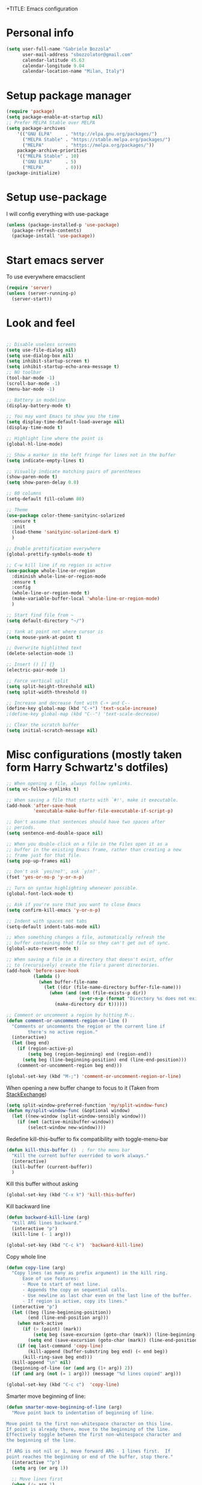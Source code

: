 +TITLE: Emacs configuration

# Author: Gabriele Bozzola (sbozzolo)
# Email: sbozzolator@gmail.com
# Version: 1.0
# Last edit: [2017-02-19 Sun]
# Changelog:
#       1.0: Stable release with EXWM

* Personal info
  #+BEGIN_SRC emacs-lisp
  (setq user-full-name "Gabriele Bozzola"
        user-mail-address "sbozzolator@gmail.com"
        calendar-latitude 45.63
        calendar-longitude 9.04
        calendar-location-name "Milan, Italy")
   #+END_SRC
* Setup package manager
  #+BEGIN_SRC emacs-lisp
  (require 'package)
  (setq package-enable-at-startup nil)
  ;; Prefer MELPA Stable over MELPA
  (setq package-archives
      '(("GNU ELPA"     . "http://elpa.gnu.org/packages/")
        ("MELPA Stable" . "https://stable.melpa.org/packages/")
        ("MELPA"        . "https://melpa.org/packages/"))
      package-archive-priorities
      '(("MELPA Stable" . 10)
        ("GNU ELPA"     . 5)
        ("MELPA"        . 0)))
  (package-initialize)
  #+END_SRC
* Setup use-package
  I will config everything with use-package
  #+BEGIN_SRC emacs-lisp
    (unless (package-installed-p 'use-package)
      (package-refresh-contents)
      (package-install 'use-package))
  #+END_SRC
* Start emacs server
  To use everywhere emacsclient
  #+BEGIN_SRC emacs-lisp
    (require 'server)
    (unless (server-running-p)
      (server-start))
  #+END_SRC
* Look and feel
  #+BEGIN_SRC emacs-lisp

    ;; Disable useless screens
    (setq use-file-dialog nil)
    (setq use-dialog-box nil)
    (setq inhibit-startup-screen t)
    (setq inhibit-startup-echo-area-message t)
    ;; NO toolbar
    (tool-bar-mode -1)
    (scroll-bar-mode -1)
    (menu-bar-mode -1)

    ;; Battery in modeline
    (display-battery-mode t)

    ;; You may want Emacs to show you the time
    (setq display-time-default-load-average nil)
    (display-time-mode t)

    ;; Highlight line where the point is
    (global-hl-line-mode)

    ;; Show a marker in the left fringe for lines not in the buffer
    (setq indicate-empty-lines t)

    ;; Visually indicate matching pairs of parentheses
    (show-paren-mode t)
    (setq show-paren-delay 0.0)

    ;; 80 columns
    (setq-default fill-column 80)

    ;; Theme
    (use-package color-theme-sanityinc-solarized
      :ensure t
      :init
      (load-theme 'sanityinc-solarized-dark t)
      )

    ;; Enable prettification everywhere
    (global-prettify-symbols-mode t)

    ;; C-w kill line if no region is active
    (use-package whole-line-or-region
      :diminish whole-line-or-region-mode
      :ensure t
      :config
      (whole-line-or-region-mode t)
      (make-variable-buffer-local 'whole-line-or-region-mode)
      )

    ;; Start find file from ~
    (setq default-directory "~/")

    ;; Yank at point not where cursor is
    (setq mouse-yank-at-point t)

    ;; Overwrite highlithed text
    (delete-selection-mode 1)

    ;; Insert () [] {}
    (electric-pair-mode 1)

    ;; Force vertical split
    (setq split-height-threshold nil)
    (setq split-width-threshold 0)

    ;; Increase and decrease font with C-+ and C--
    (define-key global-map (kbd "C-+") 'text-scale-increase)
    ;(define-key global-map (kbd "C--") 'text-scale-decrease)

    ;; Clear the scratch buffer
    (setq initial-scratch-message nil)

  #+END_SRC
* Misc configurations (mostly taken form Harry Schwartz's dotfiles)
  #+BEGIN_SRC emacs-lisp
    ;; When opening a file, always follow symlinks.
    (setq vc-follow-symlinks t)

    ;; When saving a file that starts with `#!', make it executable.
    (add-hook 'after-save-hook
              'executable-make-buffer-file-executable-if-script-p)

    ;; Don't assume that sentences should have two spaces after
    ;; periods.
    (setq sentence-end-double-space nil)

    ;; When you double-click on a file in the Files open it as a
    ;; buffer in the existing Emacs frame, rather than creating a new
    ;; frame just for that file.
    (setq pop-up-frames nil)

    ;; Don't ask `yes/no?', ask `y/n?'.
    (fset 'yes-or-no-p 'y-or-n-p)

    ;; Turn on syntax highlighting whenever possible.
    (global-font-lock-mode t)

    ;; Ask if you're sure that you want to close Emacs
    (setq confirm-kill-emacs 'y-or-n-p)

    ;; Indent with spaces not tabs
    (setq-default indent-tabs-mode nil)

    ;; When something changes a file, automatically refresh the
    ;; buffer containing that file so they can't get out of sync.
    (global-auto-revert-mode t)

    ;; When saving a file in a directory that doesn't exist, offer
    ;; to (recursively) create the file's parent directories.
    (add-hook 'before-save-hook
              (lambda ()
                (when buffer-file-name
                  (let ((dir (file-name-directory buffer-file-name)))
                    (when (and (not (file-exists-p dir))
                               (y-or-n-p (format "Directory %s does not exist. Create it?" dir)))
                      (make-directory dir t))))))

    ;; Comment or uncomment a region by hitting M-;.
    (defun comment-or-uncomment-region-or-line ()
      "Comments or uncomments the region or the current line if
            there's no active region."
      (interactive)
      (let (beg end)
        (if (region-active-p)
            (setq beg (region-beginning) end (region-end))
          (setq beg (line-beginning-position) end (line-end-position)))
        (comment-or-uncomment-region beg end)))

    (global-set-key (kbd "M-;") 'comment-or-uncomment-region-or-line)
  #+END_SRC

  When opening a new buffer change to focus to it
  (Taken from [[http://stackoverflow.com/questions/6464738/how-can-i-switch-focus-after-buffer-split-in-emacs][StackExchange]])
  #+BEGIN_SRC emacs-lisp
    (setq split-window-preferred-function 'my/split-window-func)
    (defun my/split-window-func (&optional window)
      (let ((new-window (split-window-sensibly window)))
        (if (not (active-minibuffer-window))
            (select-window new-window))))
  #+END_SRC

  Redefine kill-this-buffer to fix compatibility with toggle-menu-bar
  #+BEGIN_SRC emacs-lisp
    (defun kill-this-buffer ()	; for the menu bar
      "Kill the current buffer overrided to work always."
      (interactive)
      (kill-buffer (current-buffer))
      )
  #+END_SRC

  Kill this buffer without asking
  #+BEGIN_SRC emacs-lisp
    (global-set-key (kbd "C-x k") 'kill-this-buffer)
  #+END_SRC

  Kill backward line
  #+BEGIN_SRC emacs-lisp
    (defun backward-kill-line (arg)
      "Kill ARG lines backward."
      (interactive "p")
      (kill-line (- 1 arg)))

    (global-set-key (kbd "C-c k")  'backward-kill-line)
  #+END_SRC

  Copy whole line
  #+BEGIN_SRC emacs-lisp
    (defun copy-line (arg)
      "Copy lines (as many as prefix argument) in the kill ring.
          Ease of use features:
          - Move to start of next line.
          - Appends the copy on sequential calls.
          - Use newline as last char even on the last line of the buffer.
          - If region is active, copy its lines."
      (interactive "p")
      (let ((beg (line-beginning-position))
            (end (line-end-position arg)))
        (when mark-active
          (if (> (point) (mark))
              (setq beg (save-excursion (goto-char (mark)) (line-beginning-position)))
            (setq end (save-excursion (goto-char (mark)) (line-end-position)))))
        (if (eq last-command 'copy-line)
            (kill-append (buffer-substring beg end) (< end beg))
          (kill-ring-save beg end)))
      (kill-append "\n" nil)
      (beginning-of-line (or (and arg (1+ arg)) 2))
      (if (and arg (not (= 1 arg))) (message "%d lines copied" arg)))

    (global-set-key (kbd "C-c c")  'copy-line)
  #+END_SRC

  Smarter move beginning of line:
  #+BEGIN_SRC emacs-lisp
    (defun smarter-move-beginning-of-line (arg)
      "Move point back to indentation of beginning of line.

    Move point to the first non-whitespace character on this line.
    If point is already there, move to the beginning of the line.
    Effectively toggle between the first non-whitespace character and
    the beginning of the line.

    If ARG is not nil or 1, move forward ARG - 1 lines first.  If
    point reaches the beginning or end of the buffer, stop there."
      (interactive "^p")
      (setq arg (or arg 1))

      ;; Move lines first
      (when (/= arg 1)
        (let ((line-move-visual nil))
          (forward-line (1- arg))))

      (let ((orig-point (point)))
        (back-to-indentation)
        (when (= orig-point (point))
          (move-beginning-of-line 1))))

    ;; remap C-a to `smarter-move-beginning-of-line'
    (global-set-key [remap move-beginning-of-line]
                    'smarter-move-beginning-of-line)
  #+END_SRC

* Backups
  #+BEGIN_SRC emacs-lisp
    (setq backup-directory-alist    '(("." . "~/.emacs.d/backup"))
         vc-make-backup-files t ;; Use version control for backups
          version-control t     ;; Use version numbers for backups.
          kept-new-versions 2 ;; Number of newest versions to keep.
          kept-old-versions 1 ;; Number of oldest versions to keep.
          delete-old-versions t ;; Don't ask to delete excess backup versions.
          backup-by-copying t) ;; Copy all files, don't rename them.
  #+END_SRC
* Guru-mode
  #+BEGIN_SRC emacs-lisp
    (use-package guru-mode
      :diminish guru-mode
      :ensure t
      :init
      (guru-global-mode +1))
  #+END_SRC
* Which-key-mode
  Show help when typing a command. Switch to Guide key?
  #+BEGIN_SRC emacs-lisp
    ;; (use-package which-key
    ;;      :diminish which-key-mode
    ;;      :ensure t
    ;;      :config
    ;;      (which-key-setup-side-window-right)
    ;;      ;(which-key-mode)
    ;;      )
  #+END_SRC
* Whitespaces
  #+BEGIN_SRC emacs-lisp
    (use-package whitespace-cleanup-mode
      :diminish whitespace-cleanup-mode
      :ensure t
      :init
      ;; Show whitespaces
      (setq-default show-trailing-whitespace t)
      ;; Clean thitespaces
      (global-whitespace-cleanup-mode t)
      ;; Delete trailing whitespaces every time a buffer is saved
      (add-hook 'before-save-hook 'delete-trailing-whitespace)

      (defun sanityinc/no-trailing-whitespace ()
        "Turn off display of trailing whitespace in this buffer."
        (setq show-trailing-whitespace nil))

      ;; But don't show trailing whitespace in SQLi, inf-ruby etc.
      (dolist (hook '(special-mode-hook
                      Info-mode-hook
                      eww-mode-hook
                      term-mode-hook
                      comint-mode-hook
                      compilation-mode-hook
                      twittering-mode-hook
                      minibuffer-setup-hook))
        (add-hook hook #'sanityinc/no-trailing-whitespace))

      :config
      ;; Cycle spacing kills every space except one the first ime
      ;; it is called, the second kills everyone
      (global-set-key [remap just-one-space] 'cycle-spacing)
      )
  #+END_SRC
* Company
  #+BEGIN_SRC emacs-lisp
    (use-package company
      :diminish company-mode
      :ensure t
      :init
      (add-hook 'after-init-hook 'global-company-mode)
      :config
      (setq completion-cycle-threshold 5)
      ;; To have completion with TAB
      (setq tab-always-indent 'complete)
      )

      (use-package company-c-headers
        :diminish company-c-headers
        :ensure t
        :config
        (add-to-list 'company-backends 'company-c-headers)
        )
  #+END_SRC
* Ivy
  #+BEGIN_SRC emacs-lisp
    (use-package counsel
      :diminish counsel-mode
      :ensure t
      :init
      (setq-default counsel-mode-override-describe-bindings t)
      (add-hook 'after-init-hook 'counsel-mode)
      :bind
      ("M-x" . counsel-M-x)
      ("C-x C-f" . counsel-find-file)
      )
    (use-package ivy
      :diminish ivy-mode
      :ensure t
      :bind
      (("C-x b" . ivy-switch-buffer))
      :config
      (ivy-mode 1)
      (setq-default ivy-use-virtual-buffers t
                    ivy-count-format ""
                    ivy-display-style 'fancy
                    projectile-completion-system 'ivy
                    ivy-initial-inputs-alist
                    '((counsel-M-x . "^")
                      (man . "^")
                      (woman . "^")))
      ;; IDO-style directory navigation
      (define-key ivy-minibuffer-map (kbd "C-j") #'ivy-immediate-done)
      (define-key ivy-minibuffer-map (kbd "RET") #'ivy-alt-done)
      )

  #+END_SRC
* Diminish
  To not have the modeline full of minor modes I use globally
  #+BEGIN_SRC emacs-lisp
    (use-package diminish
      :ensure t
      )
  #+END_SRC
* GNUs
  #+BEGIN_SRC emacs-lisp
    ;;;; RECEIVE
    (setq gnus-secondary-select-methods
          '((nnimap "gmail"
                    (nnimap-address "imap.gmail.com")
                    (nnimap-server-port 993)
                    (nnimap-authenticator login)
                    (nnimap-expunge-on-close 'never)
                    (nnimap-stream ssl))))

    (setq imap-ssl-program "openssl s_client -quiet -ssl3 -connect %s:%p")
    (setq imap-log t)

    ;;;; SEND
    (setq message-send-mail-function 'smtpmail-send-it
          smtpmail-starttls-credentials '(("smtp.gmail.com" 587 nil nil))
          smtpmail-auth-credentials '(("smtp.gmail.com" 587 "sbozzolator@gmail.com" nil))
          smtpmail-default-smtp-server "smtp.gmail.com"
          smtpmail-smtp-server "smtp.gmail.com"
          smtpmail-smtp-service 587
          mail-host-address "sbozzolator@gmail.com")
  #+END_SRC
* Customize
  #+BEGIN_SRC emacs-lisp
    ;; Move customization outside init
    (setq custom-file "~/.emacs.d/custom.el")
    (load custom-file 'noerror)
  #+END_SRC
* Purcell's
  #+BEGIN_SRC emacs-lisp
    ;; (defun sanityinc/time-subtract-millis (b a)
    ;;   (* 1000.0 (float-time (time-subtract b a))))


    ;; (defvar sanityinc/require-times nil
    ;;   "A list of (FEATURE . LOAD-DURATION).
    ;; LOAD-DURATION is the time taken in milliseconds to load FEATURE.")

    ;; (defadvice require (around sanityinc/build-require-times (feature &optional filename noerror) activate)
    ;;   "Note in `sanityinc/require-times' the time taken to require each feature."
    ;;   (let* ((already-loaded (memq feature features))
    ;;          (require-start-time (and (not already-loaded) (current-time))))
    ;;     (prog1
    ;;         ad-do-it
    ;;       (when (and (not already-loaded) (memq feature features))
    ;;         (let ((time (sanityinc/time-subtract-millis (current-time) require-start-time)))
    ;;           (add-to-list 'sanityinc/require-times
    ;;                        (cons feature time)
    ;;                        t))))))

  #+END_SRC
* Smex
  To save minibuffer history
  #+BEGIN_SRC emacs-lisp
    (use-package smex
      :ensure t
      :config
      (setq-default smex-save-file (expand-file-name ".smex-intems" user-emacs-directory))
      )
  #+END_SRC
* Sessions
  #+BEGIN_SRC emacs-lisp
    (use-package session
      :ensure t
      :init
      ;; save a list of open files in ~/.emacs.d/.emacs.desktop
      (setq desktop-path (list user-emacs-directory)
            desktop-auto-save-timeout 600
            desktop-restore-frames nil)

          ;;(setq desktop-restore-eager 1)
      (desktop-save-mode 1)

      ;; (defadvice desktop-read (around time-restore activate)
      ;;   (let ((start-time (current-time)))
      ;;   (prog1
      ;;         ad-do-it
      ;;       (message "Desktop restored in %.2fms"
      ;;                (sanityinc/time-subtract-millis (current-time)
      ;;                                                start-time)))))

      ;; (defadvice desktop-create-buffer (around time-create activate)
      ;;   (let ((start-time (current-time))
      ;;         (filename (ad-get-arg 1)))
      ;;   (prog1
      ;;         ad-do-it
      ;;       (message "Desktop: %.2fms to restore %s"
      ;;                (sanityinc/time-subtract-millis (current-time)
      ;;                                                start-time)
      ;;                (when filename
      ;;                  (abbreviate-file-name filename))))))

      ;;----------------------------------------------------------------------------
      ;; Restore histories and registers after saving
      ;;----------------------------------------------------------------------------
      (setq-default history-length 1000)
      (savehist-mode t)
      (add-hook 'after-init-hook 'session-initialize)

      :config

      ;; save a bunch of variables to the desktop file
      ;; for lists specify the len of the maximal saved data also
      (setq desktop-globals-to-save
            (append '((comint-input-ring        . 50)
                      (compile-history          . 30)
                      desktop-missing-file-warning
                      (dired-regexp-history     . 20)
                      (extended-command-history . 30)
                      (face-name-history        . 20)
                      (file-name-history        . 100)
                      (grep-find-history        . 30)
                      (grep-history             . 30)
                      (ido-buffer-history       . 100)
                      (ido-last-directory-list  . 100)
                      (ido-work-directory-list  . 100)
                      (ido-work-file-list       . 100)
                      (ivy-history              . 100)
                      (magit-read-rev-history   . 50)
                      (minibuffer-history       . 50)
                      (org-clock-history        . 50)
                      (org-refile-history       . 50)
                      (org-tags-history         . 50)
                      (query-replace-history    . 60)
                      (read-expression-history  . 60)
                      (regexp-history           . 60)
                      (regexp-search-ring       . 20)
                      register-alist
                      (search-ring              . 20)
                      (shell-command-history    . 50)
                      tags-file-name
                      tags-table-list)))

      (setq session-save-file (expand-file-name ".session" user-emacs-directory))
      (setq session-name-disable-regexp "\\(?:\\`'/tmp\\|\\.git/[A-Z_]+\\'\\)")
      )
  #+END_SRC
* Keyfreq
  #+BEGIN_SRC emacs-lisp
    (use-package keyfreq
      :ensure t
      :init
      (setq keyfreq-file "~/.emacs.p/keyfreq/statistics"
            keyfreq-file-lock "~/.emacs.p/keyfreq/lockfile")
      :config
      (keyfreq-mode 1)
      (keyfreq-autosave-mode 1))
  #+END_SRC
* Recentf
  #+BEGIN_SRC emacs-lisp
    (recentf-mode 1)
    (setq-default
     recentf-max-saved-items 1000
     recentf-exclude '("/tmp/" "/ssh:"))
  #+END_SRC
* AucTeX
  #+BEGIN_SRC emacs-lisp
    (use-package tex
      :defer t
      :ensure auctex
      :init
      ;; Turn on RefTeX in AUCTeX
      (add-hook 'LaTeX-mode-hook 'turn-on-reftex)
      ;; Enable always math mode
      (add-hook 'LaTeX-mode-hook 'LaTeX-math-mode)
      ;; Enable flyspell for spell checking
      (add-hook 'LaTeX-mode-hook 'flyspell-mode)
      ;; Electric $ $
      (add-hook 'plain-TeX-mode-hook
                (lambda () (set (make-variable-buffer-local 'TeX-electric-math)
                           (cons "$" "$"))))
      (add-hook 'LaTeX-mode-hook
                (lambda () (set (make-variable-buffer-local 'TeX-electric-math)
                           (cons "$" "$"))))

      ;;   (add-hook 'LaTeX-mode-hook 'prettify-symbols-mode)
      ;; (with-eval-after-load 'LaTeX-mode
      ;;   (prettify-symbols-mode))

      :config
      ;;   (prettify-symbols-mode)

      ;; Personal bindings
      (setq LaTeX-math-list '(
                              (?o "circ" "Binary Operator" 9675)
                              (?, "partial" "Misc Symbol" 8706)
                              (?= "cong" "Binary Operator" 2265)
                              ))

      (setq TeX-parse-self t)
      (setq TeX-auto-save t)
      (setq-default TeX-master nil)

      ;; Activate nice interface between RefTeX and AUCTeX
      (setq reftex-plug-into-AUCTeX t)

      ;;Enable SyncTex
      (setq TeX-source-correlate-mode t)

      )
  #+END_SRC
* Prettification (AucTeX)
  #+BEGIN_SRC emacs-lisp
    (add-hook 'LaTeX-mode-hook
              (lambda ()
                (push '("\\colon" . ?:) prettify-symbols-alist)))
    (add-hook 'LaTeX-mode-hook
              (lambda ()
                (push '("\\pm" . ?±) prettify-symbols-alist)))
    (add-hook 'LaTeX-mode-hook
              (lambda ()
                (push '("\\dots" . ?…) prettify-symbols-alist)))
    (add-hook 'LaTeX-mode-hook
              (lambda ()
                (push '("\\rrbracket" . 10215) prettify-symbols-alist))) ;;;⟧
    (add-hook 'LaTeX-mode-hook
              (lambda ()
                (push '("\\llbracket" . 10214) prettify-symbols-alist))) ;;;⟦
    (add-hook 'LaTeX-mode-hook
              (lambda ()
                (push '("\\incl" . ?↪) prettify-symbols-alist)))
    (add-hook 'LaTeX-mode-hook
              (lambda ()
                (push '("\\slash" . ?/) prettify-symbols-alist)))
    (add-hook 'LaTeX-mode-hook
              (lambda ()
                (push '("\\bigcup" . ?⋃) prettify-symbols-alist)))
  #+END_SRC
* Org-mode

  Make sure org and org-archive are open with org-mode
  #+BEGIN_SRC emacs-lisp
  (add-to-list 'auto-mode-alist '("\\.org\\'" . org-mode))
  (add-to-list 'auto-mode-alist '("\\.org_archive\\'" . org-mode))
  #+END_SRC

  Org look
  #+BEGIN_SRC emacs-lisp
    ;; Cuter bullets
    (use-package org-bullets
      :ensure t
      :init
      (add-hook 'org-mode-hook
  	      (lambda ()
  		(org-bullets-mode t)))
      )

    (setq org-ellipsis "⤵")

    ;; Syntax highlighting in source blocks
    (setq org-src-fontify-natively t)

    ;; Hide markers when text is markup
    (setq org-hide-emphasis-markers t)
  #+END_SRC

  Org babel languages
  #+BEGIN_SRC emacs-lisp
    ;; active Babel languages
    (org-babel-do-load-languages
     'org-babel-load-languages
     '((emacs-lisp . t)
       (latex . t)
       ))
  #+END_SRC

  Rebind things in org-mode
  #+BEGIN_SRC emacs-lisp
  (define-key org-mode-map (kbd "C-a") nil)
  (define-key org-mode-map (kbd "RET") nil)
  (define-key org-mode-map (kbd "M-<tab>") nil)
  (define-key org-mode-map (kbd "M-<iso-lefttab>") nil)
  #+END_SRC


  Org reval for reveal.js presentations
  #+BEGIN_SRC emacs-lisp
    (use-package ox-reveal
      :ensure ox-reveal
      :config
      (setq org-reveal-root "http://cdn.jsdelivr.net/reveal.js/3.0.0/")
      (setq org-reveal-mathjax t)
      )

    (use-package htmlize
      :ensure t)
  #+END_SRC

  Org capture
  #+BEGIN_SRC emacs-lisp

    (setq org-directory (expand-file-name "~/orgs"))
    (setq org-todo-file (concat org-directory "/todo.org")
          org-links-file (concat org-directory "/links.org")
          org-goals-file (concat org-directory "/goals.org")
          org-ideas-file (concat org-directory "/ideas.org")
          org-money-file (concat org-directory "/money.dat")
          org-books-file (concat org-directory "/books.org")
          org-films-file (concat org-directory "/films.org")
          org-wishlists-file (concat org-directory "/wishlists.org")
          org-workout-file (concat org-directory "/workout.org")
          )

    (setq org-capture-templates
          '(
            ("o" "Ordinary Life")
            ("ot" "TODO" entry (file+headline org-todo-file "PROJECT ORDINARY LIFE")
             "** TODO %^{TODO} \n   Entered on %U"
             :immediate-finish t)
            ("oa" "Arch TODO" entry (file+headline org-todo-file "PROJECT ArchT430")
             "** TODO %^{TODO} \n   Entered on %U"
             :immediate-finish t)
            ("l" "Links" entry (file org-links-file)
             "* %? [[%x][%^{Description}]] %^g"
             :immediate-finish t)
            ("w" "Whishlist")
            ("wi" "Whishlist Items" entry (file+headline org-wishlists-file "Items")
             "** TODO %^{Item} %?  \n   Entered on %U"
             :immediate-finish t)
            ("wb" "Whishlist Books" entry (file+headline org-wishlists-file "Books")
             "** TODO %^{Book} %?  \n   Entered on %U"
             :immediate-finish t)
            ("wf" "Whishlist Films" entry (file+headline org-wishlists-file "Films")
             "** TODO %^{Film} %? \n   Entered on %U"
             :immediate-finish t)
            ("W" "Workout")
            ("Wr" "Workout Rest" entry (file org-workout-file)
             "* %u\n** Rest\n   %?")
            ("Wg" "Workout Gym" entry (file org-workout-file)
             "* %u\n** Running\n   *Time*: %^{Running Time} min\n   *Velocity*: %^{Running Velocity} km/h\n   *Length*: %^{Running Length} km\n   %?")
            ("i" "Idea" entry (file+headline org-ideas-file "Misc")
             "* TODO %^{Idea} %?\n   Entered on %U")
            ("b" "Book" plain (file org-books-file)
             "| %^{Title} | %^{Author} | %^{Language|IT|EN} | %^{Year} | %^{Pages} | %^{Genre} | %^{Started}u | %^{Finished}u | %^{Rating|+|-|0}")
            ("f" "Film" plain (file org-films-file)
             "| %^{Title} | %^{Language|IT|EN} | %^{Year}  | %^{Genre} | %^{Wathced}u | %^{Rating|+|-|0}")
            ("t" "Thesis")
            ("ta" "Article" entry (file+headline "~/MEGA/orgs/master_thesis.org" "Articles")
             "* %^{Title}\n   %^{Authors} %^{Year}\n   [[%^{ArXiv Link}][ArXiv]]\n** Description\n   %^{Description}\n** BibTex Entry\n   %^{BibTex Entry}  %?\n")
            ("tt" "Thesis Links" entry (file+headline "~/MEGA/orgs/master_thesis.org" "Links")
             "* %? [[%x][%^{Description}]] \n":immediate-finish t)
            )
          )

    ;;( defadvice org-capture-finalize
    ;;     (after delete-capture-frame activate)
    ;;   "Advise capture-finalize to close the frame"
    ;;   (if (equal "capture" (frame-parameter nil 'name))
    ;;       (delete-frame)))

    ;; (defadvice org-capture-destroy
    ;;     (after delete-capture-frame activate)
    ;;   "Advise capture-destroy to close the frame"
    ;;   (if (equal "capture" (frame-parameter nil 'name))
    ;;       (delete-frame)))

    ;; (use-package noflet
    ;;   :ensure t )
    ;; (defun make-capture-frame ()
    ;;   "Create a new frame and run org-capture."
    ;;   (interactive)
    ;;   (make-frame '((name . "capture")))
    ;;   (select-frame-by-name "capture")
    ;;   (delete-other-windows)
    ;;   (noflet ((switch-to-buffer-other-window (buf) (switch-to-buffer buf)))
    ;;     (org-capture)))
  #+END_SRC
* Delete and rename buffer and file
  Functions (interactive) to delete and or rename a file
  #+BEGIN_SRC emacs-lisp
    ;;----------------------------------------------------------------------------
    ;; Delete the current file
    ;;----------------------------------------------------------------------------
    (defun delete-this-file ()
      "Delete the current file, and kill the buffer."
      (interactive)
      (or (buffer-file-name) (error "No file is currently being edited"))
      (when (yes-or-no-p (format "Really delete '%s'?"
                                 (file-name-nondirectory buffer-file-name)))
        (delete-file (buffer-file-name))
        (kill-this-buffer)))


    ;;----------------------------------------------------------------------------
    ;; Rename the current file
    ;;----------------------------------------------------------------------------
    (defun rename-this-file-and-buffer (new-name)
      "Renames both current buffer and file it's visiting to NEW-NAME."
      (interactive "sNew name: ")
      (let ((name (buffer-name))
            (filename (buffer-file-name)))
        (unless filename
          (error "Buffer '%s' is not visiting a file!" name))
        (progn
          (when (file-exists-p filename)
            (rename-file filename new-name 1))
          (set-visited-file-name new-name)
          (rename-buffer new-name))))

  #+END_SRC
* Swiper for searching
  #+BEGIN_SRC emacs-lisp
  (global-set-key "\C-s" 'swiper)
  (global-set-key "\C-r" 'swiper)
  #+END_SRC
* Flycheck
  #+BEGIN_SRC emacs-lisp
    (use-package flycheck-pos-tip
      :ensure t
      )

    (use-package flycheck
      :ensure t
      :init
      (add-hook 'prog-mode-hook (lambda () (flycheck-mode)))
      :config (progn
                (setq flycheck-check-syntax-automatically '(save mode-enabled))
                (setq flycheck-standard-error-navigation nil)
                ;; flycheck errors on a tooltip (doesnt work on console)
                (when (display-graphic-p (selected-frame))
                  (eval-after-load 'flycheck
                    '(custom-set-variables
                      '(flycheck-display-errors-function #'flycheck-pos-tip-error-messages)))
                  ))
      )
  #+END_SRC
* Counsel for yanking
  #+BEGIN_SRC emacs-lisp
    (use-package counsel
      :ensure t
      :bind
      (("M-y" . counsel-yank-pop)
       :map ivy-minibuffer-map
       ("M-y" . ivy-next-line)))
  #+END_SRC
* Google-translate
  #+BEGIN_SRC emacs-lisp
  ;; Google translate
  (use-package google-translate
    :ensure t
    :init
    (require 'google-translate)
    (require 'google-translate-smooth-ui)
    :bind
    (("\C-ct" . google-translate-smooth-translate))
    :config
    (setq google-translate-translation-directions-alist
          '(("it" . "en") ("en" . "it")))
   )
  #+END_SRC
* Engine-mode
  #+BEGIN_SRC emacs-lisp
    (use-package engine-mode
      :ensure t
      :config
      (defengine google
        "http://www.google.com/search?ie=utf-8&oe=utf-8&q=%s"
        :keybinding "g"  )

      (defengine wikipedia
        "http://www.wikipedia.org/search-redirect.php?language=en&go=Go&search=%s"
        :keybinding "w")
      )
   (engine-mode t)
  #+END_SRC
* Magit
  #+BEGIN_SRC emacs-lisp
  (use-package magit
  :ensure t
  :bind
  (("\C-x g" . magit-status))
  )
  #+END_SRC
* Synonyms
  #+BEGIN_SRC emacs-lisp
    (use-package synonyms
      :ensure t
      :config
      (if (file-exists-p (substitute-in-file-name "$HOME/.emacs.d/mthesaur.txt"))
          nil (url-copy-file "https://archive.org/download/mobythesauruslis03202gut/mthesaur.txt" (substitute-in-file-name "$HOME/.emacs.d/mthesaur.txt")))
      (setq synonyms-file (substitute-in-file-name "$HOME/.emacs.d/mthesaur.txt"))
      (setq synonyms-cache-file (substitute-in-file-name "$HOME/.emacs.d/syn.cache"))
      (setq synonyms-match-more-flag nil)
      )
  #+END_SRC
* Ibuffer
  #+BEGIN_SRC emacs-lisp
    (global-set-key (kbd "C-x C-b") 'ibuffer)
    (autoload 'ibuffer "ibuffer" "List buffers." t)
  #+END_SRC
* Iflipb
  Iflipb to switch buffers like in Windows with Alt+Tab
  #+BEGIN_SRC emacs-lisp
    (use-package iflipb
      :ensure t
      :bind
       ("<M-tab>" . iflipb-next-buffer)
       ("<M-iso-lefttab>" . iflipb-previous-buffer)
       )
  #+END_SRC
* Smart-mode-line format
  #+BEGIN_SRC emacs-lisp
    (use-package smart-mode-line
      :ensure t
      :config
      (setq sml/theme 'respectful)
      (setq sml/no-confirm-load-theme t)
      (setq sml/battery-format " %p ")
      (sml/setup)
      (custom-set-faces
       '(sml/charging ((t (:inherit sml/global :foreground "lawn green" :weight bold :height 1.1 ))))
       '(sml/discharging ((t (:inherit sml/global :foreground "Red" :weight bold :height 1.1 )))))
      '(sml/time ((t (:inherit sml/modes :weight bold :height 1.1 ))))

      (defun internet-up-p (&optional host)
        (interactive)
        (= 0 (call-process "ping" nil nil nil "-c" "1" "-W" "1"
                           (if host host "www.google.com"))))

      (setq-default mode-line-format
                    (list
                     "%e"
                     mode-line-front-space
                     mode-line-mule-info mode-line-client
                     mode-line-modified mode-line-remote
                     mode-line-frame-identification
                     mode-line-buffer-identification
                     sml/pos-id-separator
                     mode-line-position
                     ;; (vc-mode vc-mode)
                     sml/pre-modes-separator
                     mode-line-modes
                     ;;  mode-line-connected
                      ;; '(:eval (if (internet-up-p)
                      ;;            (propertize "Connected " 'face '(:foreground "green")
                      ;;                        ;; 'help-echo (substring
                      ;;                        ;;             (shell-command-to-string
                      ;;                        ;;              "nmcli -t -f active,ssid dev wifi | egrep '^yes' | cut -d: -f2 ")
                      ;;                        ;;             0 -1)
                      ;;                        )
                      ;;          (propertize "NO INTERNET " 'face '(:foreground "red") )))
                     mode-line-misc-info
                     mode-line-end-spaces
                     )
                    )
      )

  #+END_SRC
*
* Multi-term
  #+BEGIN_SRC emacs-lisp
    (use-package multi-term
      :ensure t
      :init
      ;; Fix encoding
      (defadvice multi-term (after advise-multi-term-coding-system)
        (set-buffer-process-coding-system 'utf-8-unix 'utf-8-unix))
      (ad-activate 'multi-term)
      (custom-set-variables
       '(term-bind-key-alist
         (quote
          (("C-c C-c" . term-interrupt-subjob)
           ("C-c C-e" . term-send-esc)
           ("C-p" . previous-line)
           ("C-n" . next-line)
           ("C-s" . isearch-forward)
           ("M-r" . isearch-backward)
           ("C-m" . term-send-return)
           ("C-y" . term-paste)
           ("M-f" . term-send-forward-word)
           ("M-b" . term-send-backward-word)
           ("M-o" . term-send-backspace)
           ("M-p" . term-send-up)
           ("M-n" . term-send-down)
           ("M-M" . term-send-forward-kill-word)
           ("M-N" . term-send-backward-kill-word)
           ("<C-backspace>" . term-send-backward-kill-word)
           ("C-r" . term-send-reverse-search-history)
           ("M-d" . term-send-delete-word)
           ("M-," . term-send-raw)
           ("M-." . comint-dynamic-complete)))))
      )
  #+END_SRC
* Undo-tree
  #+BEGIN_SRC emacs-lisp
    (use-package undo-tree
      :ensure t
      :bind (("\C-x u" . undo-tree-visualize))
      )
  #+END_SRC
* C programming
  #+BEGIN_SRC emacs-lisp
    ;; Compile with C-x C-m (C-m)
    (global-set-key (kbd "C-x C-m") 'compile)

  #+END_SRC
* Systemd
  #+BEGIN_SRC emacs-lisp
    (use-package systemd
      :ensure t)
  #+END_SRC
* Expand region
  #+BEGIN_SRC emacs-lisp
    ; Expand the marked region in semantic increments (negative prefix to reduce region)
    (use-package expand-region
      :ensure t
      :config
      (global-set-key (kbd "C-=") 'er/expand-region)
      )
  #+END_SRC
* Force UTF8
  #+BEGIN_SRC emacs-lisp
    (prefer-coding-system 'utf-8)
    (set-default-coding-systems 'utf-8)
    (set-terminal-coding-system 'utf-8)
    (set-keyboard-coding-system 'utf-8)
    ;; backwards compatibility as default-buffer-file-coding-system
    ;; is deprecated in 23.2.
    (if (boundp 'buffer-file-coding-system)
        (setq-default buffer-file-coding-system 'utf-8)
      (setq default-buffer-file-coding-system 'utf-8))

    ;; Treat clipboard input as UTF-8 string first; compound text next, etc.
    (setq x-select-request-type '(UTF8_STRING COMPOUND_TEXT TEXT STRING))
  #+END_SRC
* Pdftools
  #+BEGIN_SRC emacs-lisp
    (use-package pdf-tools
      :ensure t
      :init
      (pdf-tools-install)
      (setq TeX-view-program-selection '((output-pdf "pdf-tools")))
      (setq TeX-view-program-list '(("pdf-tools" "TeX-pdf-tools-sync-view")))
      :config
      (defun th/pdf-view-revert-buffer-maybe (file)
        (let ((buf (find-buffer-visiting file)))
          (when buf
            (with-current-buffer buf
              (when (derived-mode-p 'pdf-view-mode)
                (pdf-view-revert-buffer nil t))))))
      (add-hook 'TeX-after-TeX-LaTeX-command-finished-hook
                #'th/pdf-view-revert-buffer-maybe)
      )
  #+END_SRC
* Flyspell
  #+BEGIN_SRC emacs-lisp
    (setq ispell-program-name "hunspell")
    ;; (setq ispell-local-dictionary "en_US")
    ; Automatically detect language for Flyspell
    (use-package guess-language
      :ensure t
      :defer t
      :init (add-hook 'text-mode-hook #'guess-language-mode)
      :config
      (setq guess-language-langcodes '((en . ("en_GB" "English"))
                                       (it . ("it_IT" "Italian")))
            guess-language-languages '(en it)
            guess-language-min-paragraph-length 45)
      :diminish guess-language-mode)
  #+END_SRC
* Ledger
  #+BEGIN_SRC emacs-lisp
    (use-package ledger-mode
      :ensure t
      )
  #+END_SRC
* EXWM
  #+BEGIN_SRC emacs-lisp
    (setq use-exwm t)

    (add-to-list 'load-path "/home/sbozzolo/.emacs.d/lisp/xelb/")
    (add-to-list 'load-path "/home/sbozzolo/.emacs.d/lisp/exwm/")

    (require 'exwm)

    ;; (setq debug-on-error t)
    ;; (setq debug-on-quit t)
    ;; (setq edebug-all-forms t)
    ;; (setq exwm-debug-on t)

    ;;(when (eq use-exwm t)
    ;;(require 'exwm)
    (use-package exwm
     :ensure t
     :init


                                            ; (menu-bar-mode -1)

    ;; Shrink fringes to 1 pixel
    (fringe-mode 10)

    ;; Set the initial number of workspaces.
    ;; (setq exwm-workspace-number 4)

    ;; `exwm-input-set-key' allows you to set a global key binding (available in
    ;; any case). Following are a few examples.
    ;; + We always need a way to go back to line-mode from char-mode
    (exwm-input-set-key (kbd "s-r") #'exwm-reset)
    ;; + Bind a key to switch workspace interactively
    (exwm-input-set-key (kbd "s-w") #'exwm-workspace-switch)
    ;; + Bind "s-0" to "s-9" to switch to the corresponding workspace.
    (dotimes (i 10)
      (exwm-input-set-key (kbd (format "s-%d" i))
                          `(lambda ()
                             (interactive)
                             (exwm-workspace-switch-create ,i))))
    ;; + Application launcher ('M-&' also works if the output buffer does not
    ;;   bother you). Note that there is no need for processes to be created by
    ;;   Emacs.
    (exwm-input-set-key (kbd "s-&")
                        (lambda (command)
                          (interactive (list (read-shell-command "$ ")))
                          (start-process-shell-command command nil command)))
    ;; + 'slock' is a simple X display locker provided by suckless tools.
    (exwm-input-set-key (kbd "s-<f2>")
                        (lambda () (interactive) (start-process "" nil "slock")))

    ;; The following example demonstrates how to set a key binding only available
    ;; in line mode. It's simply done by first push the prefix key to
    ;; `exwm-input-prefix-keys' and then add the key sequence to `exwm-mode-map'.
    ;; The example shorten 'C-c q' to 'C-q'.
    (push ?\C-q exwm-input-prefix-keys)
    (define-key exwm-mode-map [?\C-q] #'exwm-input-send-next-key)

    (exwm-input-set-key (kbd "M-<tab>") #'iflipb-next-buffer)
    (exwm-input-set-key (kbd "s-<tab>") #'iflipb-next-buffer)
    (exwm-input-set-key (kbd "s-<iso-lefttab>") #'iflipb-next-buffer)


    ;; The following example demonstrates how to use simulation keys to mimic the
    ;; behavior of Emacs. The argument to `exwm-input-set-simulation-keys' is a
    ;; list of cons cells (SRC . DEST), where SRC is the key sequence you press and
    ;; DEST is what EXWM actually sends to application. Note that SRC must be a key
    ;; sequence (of type vector or string), while DEST can also be a single key.
    (exwm-input-set-simulation-keys
     '(([?\C-b] . left)
       ([?\C-f] . right)
       ([?\C-p] . up)
       ([?\C-n] . down)
       ([?\C-a] . home)
       ([?\C-e] . end)
       ([?\M-v] . prior)
       ([?\C-v] . next)
       ([?\C-d] . delete)
       ([?\C-k] . (S-end delete))))

    ;; You can hide the mode-line of floating X windows by uncommenting the
    ;; following lines
    ;; (add-hook 'exwm-floating-setup-hook #'exwm-layout-hide-mode-line)
    ;; You can hide the minibuffer and echo area when they're not used, by
    ;; uncommenting the following line
    (setq exwm-workspace-minibuffer-position 'bottom)

    (defun showsystemtray ()
    (interactive)
    (message " ")
    )

        (exwm-input-set-key (kbd "s-z") #'showsystemtray)

    ;; Systemtray
    (require 'exwm-systemtray)
    (exwm-systemtray-enable)

    ;; Launch chrome
    (defun chrome ()
      (interactive)
      (start-process-shell-command "chromium" nil "chromium")
      )
    (exwm-input-set-key (kbd "s-c") 'chrome)

    ;; Rename buffer with title
    (defun exwm-rename-buffer ()
      (interactive)
      (exwm-workspace-rename-buffer
       (concat exwm-class-name ":"
               (if (<= (length exwm-title) 50) exwm-title
                 (concat (substring exwm-title 0 49) "...")))))

    ;; Add these hooks in a suitable place (e.g., as done in exwm-config-default)
    (add-hook 'exwm-update-class-hook 'exwm-rename-buffer)
    (add-hook 'exwm-update-title-hook 'exwm-rename-buffer)

    ;; Launch multi-term
    (exwm-input-set-key (kbd "s-t") 'multi-term)

    ;; Launch telegram
    (defun telegram ()
      (interactive)
      (start-process-shell-command "telegram-desktop" nil "telegram-desktop")
      )
    (exwm-input-set-key (kbd "s-q") 'telegram)

    (exwm-input-set-key (kbd "<M-f4>") 'kill-this-buffer)

    (require 'exwm-randr)
    (add-hook 'exwm-randr-screen-change-hook
              (lambda ()
                (start-process-shell-command
                 "xrandr" nil "xrandr --output VGA1 --same-as LVDS1 --auto")))
    (setq exwm-randr-clone t)

    (setq exwm-randr-workspace-output-plist '(0 "LVDS1"))
    (setq exwm-randr-workspace-output-plist '(1 "VGA1"))


    (defun toggle-exwm-randr ()
    (interactive)
      (if (eq exwm-randr-clone t)
          (progn
           (remove-hook 'exwm-randr-screen-change-hook
                        (lambda ()
                          (start-process-shell-command
                           "xrandr" nil "xrandr --output VGA1 --same-as LVDS1")))
           (add-hook 'exwm-randr-screen-change-hook
                     (lambda ()
                       (start-process-shell-command
                        "xrandr" nil "xrandr --output VGA1 --right-of LVDS1 --auto")))
           (setq exwm-randr-clone nil)
           (message "VGA1 on the lefte")
           a(redraw-display)
           )
        (progn
         (remove-hook 'exwm-randr-screen-change-hook
                      (lambda ()
                        (start-process-shell-command
                         "xrandr" nil "xrandr --output VGA1 --right-of LVDS1 --auto")))
         (add-hook 'exwm-randr-screen-change-hook
                   (lambda ()
                     (start-process-shell-command
                      "xrandr" nil "xrandr --output VGA1 --same-as LVDS1")))
         (setq exwm-randr-clone t)
         (message "VGA1 is cloning, remove VGA cable, wait 1 s, insert VGA cable")
         (redraw-display)
         )
        )
      )

    (exwm-input-set-key (kbd "<XF86Display>") #'toggle-exwm-randr)

    (exwm-randr-enable)

    ;; Do not forget to enable EXWM. It will start by itself when things are ready.
    (exwm-enable)
    ;; )
    )
  #+END_SRC
* Shutdown
  #+BEGIN_SRC emacs-lisp
    (defun shutdown ()
      "Kills gracefully emacs and the whole system appending
    shutdown to kill-emacs-hook"
      (interactive)
      (if (y-or-n-p "Shutdown? ")
          (progn
            (add-hook 'kill-emacs-hook (lambda () (shell-command "systemctl poweroff")) t)
            (if (internet-up-p)
                (message (shell-command-to-string "commitorgs")) )
            (save-buffers-kill-terminal)
            )
        (progn
          (message "Staying alive")
          )
        )
      )

    (exwm-input-set-key (kbd "s-x s-c") #'shutdown)


    ;;THIS FUNCTION KILLS PROCESS TOO BRUTALLY. I WANT TO SEND SINGHUP TO EVERYONE
    ;; FIXME
    ;; (defun shutdown (&optional arg)
    ;;   "Append shutdown to kill-emacs-hook."
    ;;   (interactive "P")
    ;;   (save-some-buffers)
    ;;   (and (or (not (fboundp 'process-list))
    ;;        ;; process-list is not defined on MSDOS.
    ;;        (let ((processes (process-list))
    ;;          active)
    ;;          (while processes
    ;;            (and (memq (process-status (car processes)) '(run stop open listen))
    ;;             (process-query-on-exit-flag (car processes))
    ;;             (setq active t))
    ;;            (setq processes (cdr processes)))
    ;;          (or (not active)
    ;;          (progn (list-processes t)
    ;;             (yes-or-no-p "Active processes exist; kill them and exit anyway? ")))))
    ;;        ;; Query the user for other things, perhaps.
    ;;        (run-hook-with-args-until-failure 'kill-emacs-query-functions)
    ;;        (or (null confirm-kill-emacs)
    ;;        (funcall confirm-kill-emacs "Really Shutdown? "))
    ;;        (add-hook 'kill-emacs-hook '(shell-command "systemctl poweroff"))
    ;;        (kill-emacs)))
  #+END_SRC
* Function-keys-binding
  #+BEGIN_SRC emacs-lisp
    (exwm-input-set-key (kbd "<f1>") #'delete-other-windows)
    ;; (exwm-input-set-key (kbd "<f2>") #')
    ;; (exwm-input-set-key (kbd "<f3>") #')
    ;; (exwm-input-set-key (kbd "<f4>") #')
    (exwm-input-set-key (kbd "<f5>") #'revert-buffer)
    ;; (exwm-input-set-key (kbd "<f6>") #')
    ;; (exwm-input-set-key (kbd "<f7>") #')
    ;; (exwm-input-set-key (kbd "<f8>") #')
    ;; (exwm-input-set-key (kbd "<f9>") #')
    ;; (exwm-input-set-key (kbd "<f10>") #')
    (exwm-input-set-key (kbd "<f11>") #'toggle-menu-bar-mode-from-frame)
    (exwm-input-set-key (kbd "<f12>") #'org-capture)
  #+END_SRC
* Screenshot
  #+BEGIN_SRC emacs-lisp
    (exwm-input-set-key (kbd "<s-print>")
                        #'(lambda () (interactive)
                            (progn
                              (shell-command "import -window root ~/screenshot/$(date +%Y-%m-%d:%H:%M:%S).png")
                              (message "Screenshot taken! Saved in ~/screenshot")
                              )
                            )
                        )

    (exwm-input-set-key (kbd "<s-M-print>")
                        #'(lambda () (interactive)
                            (progn
                              (shell-command "import ~/screenshot/$(date +%Y-%m-%d:%H:%M:%S).png")
                              (message "Screenshot taken! Saved in ~/screenshot")
                              )
                            )
                        )

  #+END_SRC
* Autoupdate
  #+BEGIN_SRC emacs-lisp
    (use-package auto-package-update
      :ensure t
      :init
      ;; Update every week
      (setq auto-package-update-interval 7)
      ;; Delete old versions
      (setq auto-package-update-delete-old-versions t)
      ;; Send a message saying that there will be an update
      (add-hook 'auto-package-update-before-hook
              (lambda () (message "I will update packages now")))
      ;; Update at startup
      (auto-package-update-maybe)
    )
  #+END_SRC
